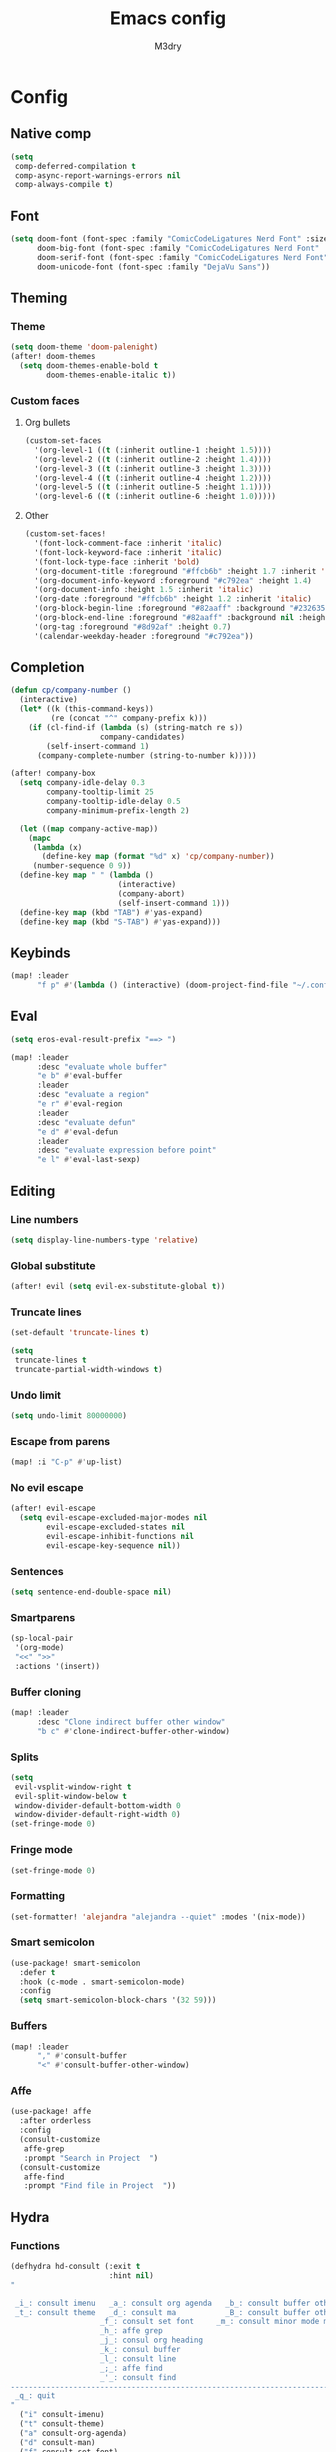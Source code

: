 #+title: Emacs config
#+author: M3dry

* Config
:PROPERTIES:
:header-args: emacs-lisp: :tangle config.el
:END:
** Native comp
#+begin_src emacs-lisp
(setq
 comp-deferred-compilation t
 comp-async-report-warnings-errors nil
 comp-always-compile t)
#+end_src
** Font
#+begin_src emacs-lisp
(setq doom-font (font-spec :family "ComicCodeLigatures Nerd Font" :size 13)
      doom-big-font (font-spec :family "ComicCodeLigatures Nerd Font" :size 16)
      doom-serif-font (font-spec :family "ComicCodeLigatures Nerd Font" :size 13)
      doom-unicode-font (font-spec :family "DejaVu Sans"))
#+end_src
** Theming
*** Theme
#+begin_src emacs-lisp
(setq doom-theme 'doom-palenight)
(after! doom-themes
  (setq doom-themes-enable-bold t
        doom-themes-enable-italic t))
#+end_src
*** Custom faces
**** Org bullets
#+begin_src emacs-lisp
(custom-set-faces
  '(org-level-1 ((t (:inherit outline-1 :height 1.5))))
  '(org-level-2 ((t (:inherit outline-2 :height 1.4))))
  '(org-level-3 ((t (:inherit outline-3 :height 1.3))))
  '(org-level-4 ((t (:inherit outline-4 :height 1.2))))
  '(org-level-5 ((t (:inherit outline-5 :height 1.1))))
  '(org-level-6 ((t (:inherit outline-6 :height 1.0)))))
#+end_src
**** Other
#+begin_src emacs-lisp
(custom-set-faces!
  '(font-lock-comment-face :inherit 'italic)
  '(font-lock-keyword-face :inherit 'italic)
  '(font-lock-type-face :inherit 'bold)
  '(org-document-title :foreground "#ffcb6b" :height 1.7 :inherit 'italic)
  '(org-document-info-keyword :foreground "#c792ea" :height 1.4)
  '(org-document-info :height 1.5 :inherit 'italic)
  '(org-date :foreground "#ffcb6b" :height 1.2 :inherit 'italic)
  '(org-block-begin-line :foreground "#82aaff" :background "#232635" :height 1.1 :inherit 'italic :extend t)
  '(org-block-end-line :foreground "#82aaff" :background nil :height 1.1 :inherit 'italic)
  '(org-tag :foreground "#8d92af" :height 0.7)
  '(calendar-weekday-header :foreground "#c792ea"))
#+end_src
** Completion
#+begin_src emacs-lisp
(defun cp/company-number ()
  (interactive)
  (let* ((k (this-command-keys))
         (re (concat "^" company-prefix k)))
    (if (cl-find-if (lambda (s) (string-match re s))
                    company-candidates)
        (self-insert-command 1)
      (company-complete-number (string-to-number k)))))

(after! company-box
  (setq company-idle-delay 0.3
        company-tooltip-limit 25
        company-tooltip-idle-delay 0.5
        company-minimum-prefix-length 2)

  (let ((map company-active-map))
    (mapc
     (lambda (x)
       (define-key map (format "%d" x) 'cp/company-number))
     (number-sequence 0 9))
  (define-key map " " (lambda ()
                        (interactive)
                        (company-abort)
                        (self-insert-command 1)))
  (define-key map (kbd "TAB") #'yas-expand)
  (define-key map (kbd "S-TAB") #'yas-expand)))
#+end_src
** Keybinds
#+begin_src emacs-lisp
(map! :leader
      "f p" #'(lambda () (interactive) (doom-project-find-file "~/.config/flake/dots/doom")))
#+end_src
** Eval
#+begin_src emacs-lisp
(setq eros-eval-result-prefix "==> ")

(map! :leader
      :desc "evaluate whole buffer"
      "e b" #'eval-buffer
      :leader
      :desc "evaluate a region"
      "e r" #'eval-region
      :leader
      :desc "evaluate defun"
      "e d" #'eval-defun
      :leader
      :desc "evaluate expression before point"
      "e l" #'eval-last-sexp)
#+end_src
** Editing
*** Line numbers
#+begin_src emacs-lisp
(setq display-line-numbers-type 'relative)
#+end_src
*** Global substitute
#+begin_src emacs-lisp
(after! evil (setq evil-ex-substitute-global t))
#+end_src
*** Truncate lines
#+begin_src emacs-lisp
(set-default 'truncate-lines t)

(setq
 truncate-lines t
 truncate-partial-width-windows t)
#+end_src
*** Undo limit
#+begin_src emacs-lisp
(setq undo-limit 80000000)
#+end_src
*** Escape from parens
#+begin_src emacs-lisp
(map! :i "C-p" #'up-list)
#+end_src
*** No evil escape
#+begin_src emacs-lisp
(after! evil-escape
  (setq evil-escape-excluded-major-modes nil
        evil-escape-excluded-states nil
        evil-escape-inhibit-functions nil
        evil-escape-key-sequence nil))
#+end_src
*** Sentences
#+begin_src emacs-lisp
(setq sentence-end-double-space nil)
#+end_src
*** Smartparens
#+begin_src emacs-lisp
(sp-local-pair
 '(org-mode)
 "<<" ">>"
 :actions '(insert))
#+end_src
*** Buffer cloning
#+begin_src emacs-lisp
(map! :leader
      :desc "Clone indirect buffer other window"
      "b c" #'clone-indirect-buffer-other-window)
#+end_src
*** Splits
#+begin_src emacs-lisp
(setq
 evil-vsplit-window-right t
 evil-split-window-below t
 window-divider-default-bottom-width 0
 window-divider-default-right-width 0)
(set-fringe-mode 0)
#+end_src
*** Fringe mode
#+begin_src emacs-lisp
(set-fringe-mode 0)
#+end_src
*** Formatting
#+begin_src emacs-lisp
(set-formatter! 'alejandra "alejandra --quiet" :modes '(nix-mode))
#+end_src
*** Smart semicolon
#+begin_src emacs-lisp
(use-package! smart-semicolon
  :defer t
  :hook (c-mode . smart-semicolon-mode)
  :config
  (setq smart-semicolon-block-chars '(32 59)))
#+end_src
*** Buffers
#+begin_src emacs-lisp
(map! :leader
      "," #'consult-buffer
      "<" #'consult-buffer-other-window)
#+end_src
*** Affe
#+begin_src emacs-lisp
(use-package! affe
  :after orderless
  :config
  (consult-customize
   affe-grep
   :prompt "Search in Project  ")
  (consult-customize
   affe-find
   :prompt "Find file in Project  "))
#+end_src
** Hydra
*** Functions
#+begin_src emacs-lisp
(defhydra hd-consult (:exit t
                      :hint nil)
"

 _i_: consult imenu   _a_: consult org agenda   _b_: consult buffer other window
 _t_: consult theme   _d_: consult ma           _B_: consult buffer other frame
                    _f_: consult set font     _m_: consult minor mode menu
                    _h_: affe grep
                    _j_: consul org heading
                    _k_: consul buffer
                    _l_: consult line
                    _;_: affe find
                    _'_: consult find
--------------------------------------------------------------------------------------
 _q_: quit
"
  ("i" consult-imenu)
  ("t" consult-theme)
  ("a" consult-org-agenda)
  ("d" consult-man)
  ("f" consult-set-font)
  ("h" affe-grep)
  ("j" consult-org-heading)
  ("k" consult-buffer)
  ("l" consult-line)
  (";" affe-find)
  ("'" consult-find)
  ("m" consult-minor-mode-menu)
  ("b" consult-buffer-other-window)
  ("B" consult-buffer-other-frame)
  ("q" nil))

(defhydra hd-splits (:timeout 2
                     :hint nil)
"
 ^Windows^
---------------------
 _h_: decrease width
 _k_: decrease height
 _j_: increase height
 _l_: increase width
 _=_: balance windows
---------------------
 _q_: quit
"
  ("h" evil-window-decrease-width)
  ("l" evil-window-increase-width)
  ("k" evil-window-decrease-height)
  ("j" evil-window-increase-height)
  ("=" balance-windows)
  ("q" nil))
#+end_src
*** Keybinds
#+begin_src emacs-lisp
(map! :leader
      :desc "Consult functions"
      "k" #'hd-consult/body
      :leader
      :desc "Resize windows"
      "j" #'hd-splits/body)
(map! :desc "Ripgrep on projects"
      "C-;" #'+default/search-project)
#+end_src
** Rainbow mode
#+begin_src emacs-lisp
(map! :leader
      :desc "Toggle rainbow mode"
      "t c" #'rainbow-mode)

(add-hook! 'rainbow-mode-hook
  (hl-line-mode (if rainbow-mode -1 +1)))
#+end_src
** Modeline
#+begin_src emacs-lisp
(setq
 doom-modeline-height 23
 doom-modeline-bar-width 3
 doom-modeline-major-mode-icon t
 doom-modeline-enable-word-count t
 doom-modeline-buffer-file-name-style 'truncate-except-project
 all-the-icons-scale-factor 1)
(defun doom-modeline-conditional-buffer-encoding ()
  (setq-local doom-modeline-buffer-encoding
              (unless (or (eq buffer-file-coding-system 'utf-8-unix)
                          (eq buffer-file-coding-system 'utf-8)))))
(add-hook 'after-change-major-mode-hook #'doom-modeline-conditional-buffer-encoding)
#+end_src
** Calendar
#+begin_src emacs-lisp
(setq calendar-date-style "european"
      calendar-day-abbrev-array '["Mon" "Tue" "Wed" "Thu" "Fri" "Sat" "Sun"])
#+end_src
** Popup rules
*** Vterm
#+begin_src emacs-lisp
(set-popup-rule! "^\\*vterm" :size 0.20 :vslot -4 :select t :quit nil :ttl 0)
#+end_src
** Org
*** Agenda
#+begin_src emacs-lisp
(setq
 org-agenda-files '("~/my-stuff/Org/Agenda/")
 org-agenda-property-position 'next-line
 org-agenda-skip-scheduled-if-done t
 org-agenda-skip-deadline-if-done t
 org-agenda-include-deadlines t
 org-agenda-start-with-log-mode t
 org-agenda-align-tags-to-column 48
 org-agenda-time-leading-zero t
 org-agenda-skip-timestamp-if-done t
 org-agenda-custom-commands
 '(("o" "Overview"
    ((agenda "" (
                 (org-agenda-prefix-format " %?-12t% s")
                 (org-agenda-span 'week)
                 (org-agenda-start-day "-1d")
                 (org-agenda-overriding-header "⚡ This week")
                 (org-agenda-current-time-string "<----------- Now")
                 (org-agenda-scheduled-leaders '("SCHEDULED: " "Scheduled: "))
                 (org-agenda-deadline-leaders '("DEADLINE: " "Deadline: "))
                 (org-agenda-sorting-strategy '(priority-up))))
     (todo "" (
               (org-agenda-overriding-header "\n⚡ Today")
               (org-agenda-skip-timestamp-if-done t)
               (org-agenda-prefix-format " %?-12t% s")
               (org-agenda-span 'day)
               (org-agenda-start-day "+0d")
               (org-agenda-sorting-strategy '(priority-up))))
     (tags-todo "+PRIORITY=\"A\"" (
                                   (org-agenda-overriding-header "\n⚡ High priority")
                                   (org-agenda-skip-timestamp-if-done t)
                                   (org-agenda-prefix-format " %?-12t% s")))
     (tags-todo "+Effort<=20&+Effort>0" ()
                                        (org-agenda-overriding-header "\n⚡ Low effort")
                                        (org-agenda-skip-timestamp-if-done t)
                                        (org-agenda-prefix-format " %?-12t% s")
                                        (org-agenda-sorting-strategy '(priority-up))
                                        (org-agenda-max-todos 10))
     (todo "TODO" (
                   (org-agenda-overriding-header "\n⚡ To Do")
                   (org-agenda-skip-timestamp-if-done t)
                   (org-agenda-prefix-format " %?-12t% s")
                   (org-agenda-sorting-strategy '(priority-up))))
     (todo "PROJ" (
                   (org-agenda-overriding-header "\n⚡ Projects")
                   (org-agenda-skip-timestamp-if-done t)
                   (org-agenda-prefix-format " %?-12t% s")
                   (org-agenda-sorting-strategy '(priority-up))))))))
#+end_src
*** Roam
#+begin_src emacs-lisp
(setq
 org-roam-directory "~/my-stuff/Org/Roam/"
 org-roam-completion-everywhere t
 +org-roam-open-buffer-on-find-file nil)
#+end_src
**** Dailies
#+begin_src emacs-lisp
(setq org-roam-dailies-directory "Journal/")
#+end_src
**** Capture templates
#+begin_src emacs-lisp
(setq org-roam-capture-templates
      '(("d" "default" plain "%?"
         :if-new (file+head "%<%Y%m%d%H%M%S>-${slug}.org" "#+title: ${title}\n#+date: %U\n")
         :unnarrowed t))
      org-roam-dailies-capture-templates
      '(("d" "default" entry "* %<%H:%M>: %?" :target
          (file+head "%<%Y-%m-%d>.org" "#+title: Journal-%<%Y-%m-%d>\n#+category: Journal-%<%Y-%m-%d>\n#+filetags: Journal\n\n"))))
#+end_src
**** Node insertion
#+begin_src emacs-lisp
(defun org-roam-node-insert-immediate (arg &rest args)
  (interactive "P")
  (let ((args (cons arg args))
        (org-roam-capture-templates (list (append (car org-roam-capture-templates)
                                                  '(:immediate-finish t)))))
    (apply #'org-roam-node-insert args)))

(map! :i "C-c n i" #'org-roam-node-insert
      :i "C-c n I" #'org-roam-node-insert-immediate)
#+end_src
**** UI
#+begin_src emacs-lisp
(use-package! websocket
  :after org-roam)
(use-package! org-roam-ui
  :after org-roam
  :config
  (setq org-roam-ui-sync-theme t
        org-roam-ui-follow t
        org-roam-ui-update-on-save t
        org-roam-ui-open-on-start t)
  (setq org-startup-with-latex-preview t))
#+end_src
*** Priority
#+begin_src emacs-lisp
(setq
 org-priority-lowest ?D
 org-priority-highest ?A
 org-priority-faces
 '((?A . error)
   (?B . warning)
   (?C . success)
   (?D . outline-4)))
#+end_src
*** Todo keywords
#+begin_src emacs-lisp
(after! org
  (setq
   org-todo-keywords
   '((sequence
      "TODO(t)"
      "NEXT(n)"
      "PROJ(p)"
      "|"
      "WAIT(w)"
      "DONE(d)"
      "CANCELLED(c)"))
   org-todo-keyword-faces
   '(("TODO"      . (:foreground "#f78c6c" :inherit 'bold))
     ("NEXT"      . (:foreground "#ff5370" :inherit 'bold :height 1.15))
     ("PROJ"      . (:foreground "#5fafff" :inherit 'bold))
     ("WAIT"      . (:foreground "#eeffff" :inherit 'bold))
     ("DONE"      . (:foreground "#c3e88d" :inherit 'bold :box "#c3e88d"))
     ("CANCELLED" . (:foreground "#717cb4" :inherit 'bold :strike-through t)))))
#+end_src
*** Capture templates
#+begin_src emacs-lisp
(after! org
  (setq org-capture-templates
        `(("t" "Todo")
          ("ti" "Important" entry (file+olp "~/my-stuff/Org/Agenda/Inbox.org" "Important")
           "* TODO %?\n%U")
          ("tt" "Today" entry (file+olp "~/my-stuff/Org/Agenda/Inbox.org" "Today")
           "* TODO %?\n%U")
          ("tl" "Later" entry (file+olp "~/my-stuff/Org/Agenda/Inbox.org" "Later")
           "* TODO %?\n%U"))))
#+end_src
*** Pretty
**** Superstar
#+begin_src emacs-lisp
(after! org-superstar
  (setq
   org-superstar-headline-bullets-list '("⬢" "⬡" "◆" "◈" "◇" "●" "◉" "○" "✹" "✿" "✤" "✜")
   org-superstar-remove-leading-stars t
   org-superstar-special-todo-items t
   org-superstar-todo-bullet-alist
   '(("TODO"      . ?)
     ("NEXT"      . ?)
     ("PROJ"      . ?)
     ("WAIT"      . ?)
     ("CANCELLED" . ?)
     ("DONE"      . ?))
   org-superstar-item-bullet-alist
   '((?- . ?•)
     (?+ . ?➤))))
#+end_src
**** Appear
#+begin_src emacs-lisp
(use-package! org-appear
  :hook (org-mode . org-appear-mode)
  :config
  (setq org-appear-autolinks t
        org-appear-autosubmarkers t
        org-appear-autoemphasis t
        org-appear-autoentities t)
  (add-hook! 'org-appear-mode-hook
    ;; for proper first-time setup, `org-appear--set-elements' needs to
    ;; be run after other hooks have acted.
    (org-appear--set-elements)
    (add-hook! evil-insert-state-entry :local (org-appear-mode 1))
    (add-hook! evil-insert-state-exit :local (org-appear-mode -1))))
#+end_src
**** Inline latex display
#+begin_src emacs-lisp
(use-package! org-fragtog
  :hook
  (org-mode . org-fragtog-mode))
#+end_src
**** Fancy priorities
#+begin_src emacs-lisp
(use-package! org-fancy-priorities
  :hook (org-mode . org-fancy-priorities-mode)
  :config
  (setq org-fancy-priorities-list '((?A . "HIGH")
                                    (?B . "MID")
                                    (?C . "LOW")
                                    (?D . "CHILL"))))
#+end_src
**** Ellipsis
#+begin_src emacs-lisp
(setq
 org-ellipsis " ⬎ "
 org-list-allow-alphabetical t
 org-hide-emphasis-markers t)
#+end_src
*** Autolist
#+begin_src emacs-lisp
(use-package! org-autolist
  :defer t
  :hook (org-mode . org-autolist-mode))
#+end_src
*** Startup
#+begin_src emacs-lisp
(after! org
  (setq
   org-startup-folded 'content
   org-startup-with-inline-images t))
#+end_src
*** Toc
#+begin_src emacs-lisp
(toc-org-mode)
(setq toc-org-max-depth 4)
#+end_src
*** Export
#+begin_src emacs-lisp
(setq org-export-with-tags nil)
#+end_src
*** Refiling
#+begin_src emacs-lisp
(after! org
  (setq org-refile-targets '(("~/my-stuff/Org/Archive.org" :maxlevel . 4))))
(advice-add 'org-refile :after 'org-save-all-org-buffers)
#+end_src
* Init
:PROPERTIES:
:header-args: emacs-lisp: :tangle no
:END:
** Modules
*** Input
#+name: doom-input
#+begin_src emacs-lisp
;;chinese
;;japanese
;;layout            ; auie,ctsrnm is the superior home row
#+end_src
*** Completion
#+name: doom-completion
#+begin_src emacs-lisp
(company
  +childframe)      ; the ultimate code completion backend
;;helm              ; the *other* search engine for love and life
;;ido               ; the other *other* search engine...
;;ivy               ; a search engine for love and life
(vertico
  +childframe
  +icons)           ; the search engine of the future
#+end_src
*** Ui
#+name: doom-ui
#+begin_src emacs-lisp
;;deft              ; notational velocity for Emacs
doom                ; what makes DOOM look the way it does
doom-dashboard      ; a nifty splash screen for Emacs
;;doom-quit         ; DOOM quit-message prompts when you quit Emacs
(emoji +unicode
       +github)     ; 🙂
hl-todo             ; highlight TODO/FIXME/NOTE/DEPRECATED/HACK/REVIEW
hydra
;;indent-guides     ; highlighted indent columns
;;(ligatures
;;  +extra)         ; ligatures and symbols to make your code pretty again
;;minimap           ; show a map of the code on the side
modeline            ; snazzy, Atom-inspired modeline, plus API
nav-flash           ; blink cursor line after big motions
;;neotree           ; a project drawer, like NERDTree for vim
ophints             ; highlight the region an operation acts on
(popup +defaults)   ; tame sudden yet inevitable temporary windows
;;tabs              ; a tab bar for Emacs
treemacs            ; a project drawer, like neotree but cooler
;;unicode             ; extended unicode support for various languages
(vc-gutter
  +pretty)          ; vcs diff in the fringe
;;vi-tilde-fringe   ; fringe tildes to mark beyond EOB
window-select       ; visually switch windows
workspaces          ; tab emulation, persistence & separate workspaces
;;zen               ; distraction-free coding or writing
#+end_src
*** Editor
#+name: doom-editor
#+begin_src emacs-lisp
(evil +everywhere)  ; come to the dark side, we have cookies
file-templates      ; auto-snippets for empty files
fold                ; (nigh) universal code folding
format              ; automated prettiness
;;god               ; run Emacs commands without modifier keys
;;lispy             ; vim for lisp, for people who don't like vim
;;multiple-cursors  ; editing in many places at once
;;objed             ; text object editing for the innocent
parinfer            ; turn lisp into python, sort of
;;rotate-text       ; cycle region at point between text candidates
snippets            ; my elves. They type so I don't have to
;;word-wrap         ; soft wrapping with language-aware indent
#+end_src
*** Emacs
#+name: doom-emacs
#+begin_src emacs-lisp
(dired +icons)      ; making dired pretty [functional]
electric            ; smarter, keyword-based electric-indent
(ibuffer +icons)    ; interactive buffer management
(undo +tree)        ; persistent, smarter undo for your inevitable mistakes
vc                  ; version-control and Emacs, sitting in a tree
#+end_src
*** Term
#+name: doom-term
#+begin_src emacs-lisp
eshell              ; the elisp shell that works everywhere
;;shell             ; simple shell REPL for Emacs
;;term              ; basic terminal emulator for Emacs
vterm               ; the best terminal emulation in Emacs
#+end_src
*** Checkers
#+name: doom-checkers
#+begin_src emacs-lisp
(syntax
  +childframe)      ; tasing you for every semicolon you forget
(spell
  +aspell
  +everywhere)      ; tasing you for misspelling mispelling
;;grammar           ; tasing grammar mistake every you make
#+end_src
*** Tools
#+name: doom-tools
#+begin_src emacs-lisp
;;ansible
;;biblio
;;(debugger +lsp)   ; FIXME stepping through code, to help you add bugs
;;direnv
docker
;;editorconfig      ; let someone else argue about tabs vs spaces
;;ein               ; tame Jupyter notebooks with emacs
(eval +overlay)     ; run code, run (also, repls)
;;gist              ; interacting with github gists
lookup              ; navigate your code and its documentation
;;lsp
magit               ; a git porcelain for Emacs
;;make              ; run make tasks from Emacs
pass                ; password manager for nerds
pdf                 ; pdf enhancements
;;prodigy           ; FIXME managing external services & code builders
rgb                 ; creating color strings
;;taskrunner        ; taskrunner for all your projects
;;terraform         ; infrastructure as code
;;tmux              ; an API for interacting with tmux
tree-sitter         ; syntax and parsing, sitting in a tree...
;;upload            ; map local to remote projects via ssh/ftp
#+end_src
*** Os
#+name: doom-os
#+begin_src emacs-lisp
;;macos             ; improve compatibility with macOS
;;tty               ; improve the terminal Emacs experience
#+end_src
*** Lang
#+name: doom-lang
#+begin_src emacs-lisp
;;agda              ; types of types of types of types...
;;beancount         ; mind the GAAP
(cc +tree-sitter)   ; C > C++ == 1
(clojure
  +tree-sitter)     ; java with a lisp
;;common-lisp       ; if you've seen one lisp, you've seen them all
;;coq               ; proofs-as-programs
;;crystal           ; ruby at the speed of c
;;csharp            ; unity, .NET, and mono shenanigans
;;data              ; config/data formats
;;(dart +flutter)   ; paint ui and not much else
;;elixir            ; erlang done right
;;elm               ; care for a cup of TEA?
emacs-lisp          ; drown in parentheses
;;erlang            ; an elegant language for a more civilized age
;;ess               ; emacs speaks statistics
;;faust             ; dsp, but you get to keep your soul
;;fsharp            ; ML stands for Microsoft's Language
;;fstar             ; (dependent) types and (monadic) effects and Z3
;;gdscript          ; the language you waited for
(go
  +tree-sitter)     ; the hipster dialect
(haskell
  +tree-sitter)     ; a language that's lazier than I am
;;hy                ; readability of scheme w/ speed of python
;;idris             ; a language you can depend on
;;json              ; At least it ain't XML
;;(java +meghanada) ; the poster child for carpal tunnel syndrome
;;javascript        ; all(hope(abandon(ye(who(enter(here))))))
;;julia             ; a better, faster MATLAB
;;kotlin            ; a better, slicker Java(Script)
(latex
  +cdlatex
  +fold)            ; writing papers in Emacs has never been so fun
;;lean
;;factor
;;ledger            ; an accounting system in Emacs
;;lua               ; one-based indices? one-based indices
markdown            ; writing docs for people to ignore
;;nim               ; python + lisp at the speed of c
(nix
  +tree-sitter)     ; I hereby declare "nix geht mehr!"
;;ocaml             ; an objective camel
(org
  +pretty
  +gnuplot
  +roam2)           ; organize your plain life in plain text
;;php               ; perl's insecure younger brother
;;plantuml          ; diagrams for confusing people more
;;purescript        ; javascript, but functional
;;python            ; beautiful is better than ugly
;;qt                ; the 'cutest' gui framework ever
;;racket            ; a DSL for DSLs
;;raku              ; the artist formerly known as perl6
;;rest              ; Emacs as a REST client
;;rst               ; ReST in peace
;;(ruby +rails)     ; 1.step {|i| p "Ruby is #{i.even? ? 'love' : 'life'}"}
(rust
  +tree-sitter)     ; Fe2O3.unwrap().unwrap().unwrap().unwrap()
;;scala             ; java, but good
;;scheme            ; a fully conniving family of lisps
(sh +tree-sitter)   ; she sells {ba,z,fi}sh shells on the C xor
;;sml
;;solidity          ; do you need a blockchain? No.
;;swift             ; who asked for emoji variables?
;;terra             ; Earth and Moon in alignment for performance.
;;web               ; the tubes
;;yaml              ; JSON, but readable
;;zig               ; C, but simpler
#+end_src
*** Email
#+name: doom-email
#+begin_src emacs-lisp
;;(mu4e +gmail)
;;notmuch
;;(wanderlust +gmail)
#+end_src
*** App
#+name: doom-app
#+begin_src emacs-lisp
;;calendar
;;emms
;;everywhere        ; *leave* Emacs!? You must be joking
;;irc               ; how neckbeards socialize
(rss +org)          ; emacs as an RSS reader
;;twitter           ; twitter client https://twitter.com/vnought
#+end_src
*** Config
#+name: doom-config
#+begin_src emacs-lisp
;;literate
(default +bindings +smartparens)
#+end_src
** init.el
#+begin_src emacs-lisp :tangle "init.el" :noweb no-export
(doom! :input
       <<doom-input>>

       :completion
       <<doom-completion>>

       :ui
       <<doom-ui>>

       :editor
       <<doom-editor>>

       :emacs
       <<doom-emacs>>

       :term
       <<doom-term>>

       :checkers
       <<doom-checkers>>

       :tools
       <<doom-tools>>

       :os
       <<doom-os>>

       :lang
       <<doom-lang>>

       :email
       <<doom-email>>

       :app
       <<doom-app>>

       :config
       <<doom-config>>
       )
#+end_src
* Packages
:PROPERTIES:
:header-args: emacs-lisp: :tangle packages.el
:END:
** Editing
*** Smart semicolon
#+begin_src emacs-lisp
(package! smart-semicolon)
#+end_src
*** Visual regexp
#+begin_src emacs-lisp
(package! visual-regexp)
(package! visual-regexp-steroids)
#+end_src
*** Affe
#+begin_src emacs-lisp
(package! affe)
#+end_src
** Org
*** Autolist
#+begin_src emacs-lisp
(package! org-autolist)
#+end_src
*** Pretty
**** Appear
#+begin_src emacs-lisp
(package! org-appear)
#+end_src
**** Roam UI
#+begin_src emacs-lisp
(package! org-roam-ui)
(package! websocket)
#+end_src
**** Inline latex display
#+begin_src emacs-lisp
(package! org-fragtog)
#+end_src
**** Fancy priorities
#+begin_src emacs-lisp
(package! org-fancy-priorities)
#+end_src
